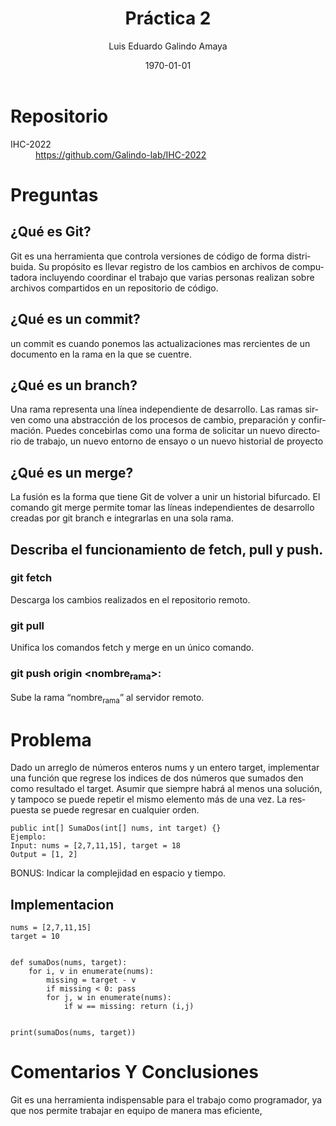 #+TITLE: Práctica 2
#+Author: Luis Eduardo Galindo Amaya
#+email:  egalindo54@uabc.edu.mx

#+DESCRIPTION:
#+KEYWORDS: 
#+LANGUAGE: es
#+DATE: \today

#+OPTIONS: \n:t num:1 toc:nil title:nil 

#+LATEX_COMPILER: pdflatex
#+LATEX_CLASS: article
#+LATEX_CLASS_OPTIONS:
#+LATEX_HEADER: \usepackage[spanish]{babel}
#+LATEX_HEADER: \usepackage{svg,listings}

#+BEGIN_EXPORT latex
\begin{titlepage}
\centering
{\bfseries\LARGE Universidad Autonoma \par de Baja California \par}
\vspace{1cm}
{\scshape\Large Interacción Humano-Computadora \par}
\vspace{2cm}
{\scshape\Huge Control de versionamiento Git \par}
\vspace{2cm}
{\itshape\Large Práctica 2 \par}
\vfill
\begin{center}
\includegraphics[width=4cm]{img/logo}
\end{center}
\vfill
{\Large Autor: \par}
{\Large Luis E. Galindo Amaya \par}
{\Large 1274895 \par}
\vfill
{\Large \today \par}
\end{titlepage}
#+END_EXPORT

* Repositorio
- IHC-2022 :: https://github.com/Galindo-lab/IHC-2022

* Preguntas
** ¿Qué es Git?
Git es una herramienta que controla versiones de código de forma distribuida. Su propósito es llevar registro de los cambios en archivos de computadora incluyendo coordinar el trabajo que varias personas realizan sobre archivos compartidos en un repositorio de código.

** ¿Qué es un commit?
un commit es cuando ponemos las actualizaciones mas rercientes de un documento en la rama en la que se cuentre.

** ¿Qué es un branch?
Una rama representa una línea independiente de desarrollo. Las ramas sirven como una abstracción de los procesos de cambio, preparación y confirmación. Puedes concebirlas como una forma de solicitar un nuevo directorio de trabajo, un nuevo entorno de ensayo o un nuevo historial de proyecto

** ¿Qué es un merge?
La fusión es la forma que tiene Git de volver a unir un historial bifurcado. El comando git merge permite tomar las líneas independientes de desarrollo creadas por git branch e integrarlas en una sola rama.

** Describa el funcionamiento de fetch, pull y push.
*** git fetch
Descarga los cambios realizados en el repositorio remoto.

*** git pull
Unifica los comandos fetch y merge en un único comando.

*** git push origin <nombre_rama>:
Sube la rama “nombre_rama” al servidor remoto.

* Problema
Dado un arreglo de números enteros nums y un entero target, implementar una función que regrese los indices de dos números que sumados den como resultado el target. Asumir que siempre habrá al menos una solución, y tampoco se puede repetir el mismo elemento más de una vez. La respuesta se puede regresar en cualquier orden.

#+BEGIN_SRC 
public int[] SumaDos(int[] nums, int target) {}
Ejemplo:
Input: nums = [2,7,11,15], target = 18
Output = [1, 2]
#+END_SRC

BONUS: Indicar la complejidad en espacio y tiempo.

** Implementacion

#+BEGIN_SRC 
nums = [2,7,11,15]
target = 10


def sumaDos(nums, target):
    for i, v in enumerate(nums):
        missing = target - v
        if missing < 0: pass
        for j, w in enumerate(nums):
            if w == missing: return (i,j)
        
    
print(sumaDos(nums, target))
#+END_SRC

* Comentarios Y Conclusiones
Git es una herramienta indispensable para el trabajo como programador, ya que nos permite trabajar en equipo de manera mas eficiente, 
